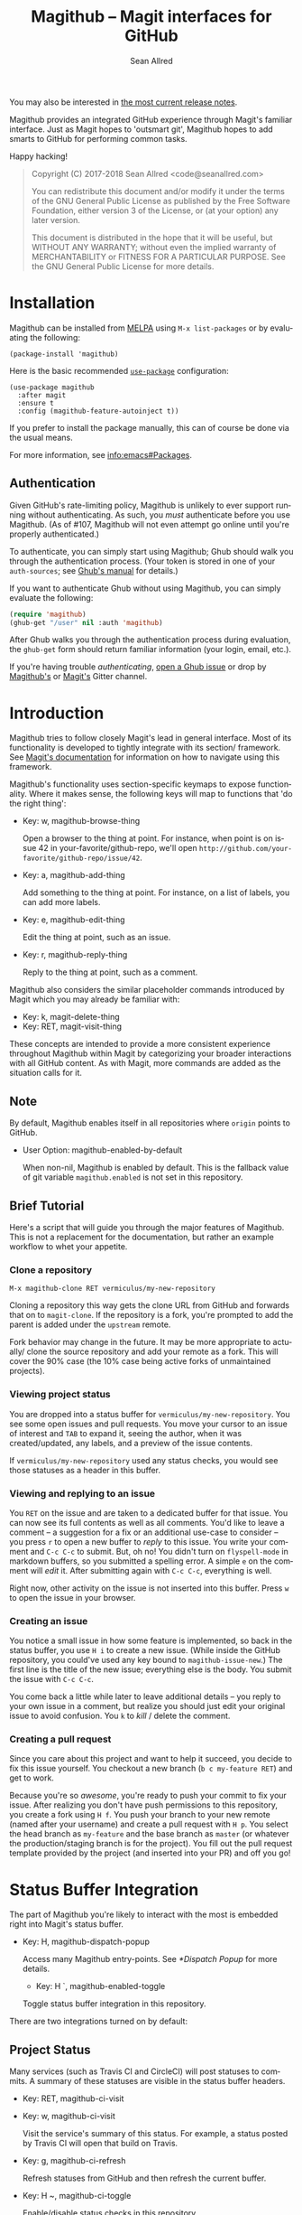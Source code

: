 #+TITLE: Magithub -- Magit interfaces for GitHub
#+AUTHOR: Sean Allred
#+EMAIL: code@seanallred.com
#+DATE:
#+LANGUAGE: en
#+OPTIONS: H:4 num:4 toc:2

You may also be interested in [[https://github.com/vermiculus/magithub/tree/master/RelNotes][the most current release notes]].

Magithub provides an integrated GitHub experience through Magit's familiar
interface.  Just as Magit hopes to 'outsmart git', Magithub hopes to add
smarts to GitHub for performing common tasks.

Happy hacking!

#+BEGIN_QUOTE
Copyright (C) 2017-2018 Sean Allred <code@seanallred.com>

You can redistribute this document and/or modify it under the terms
of the GNU General Public License as published by the Free Software
Foundation, either version 3 of the License, or (at your option) any
later version.

This document is distributed in the hope that it will be useful,
but WITHOUT ANY WARRANTY; without even the implied warranty of
MERCHANTABILITY or FITNESS FOR A PARTICULAR PURPOSE.  See the GNU
General Public License for more details.
#+END_QUOTE

* Installation

Magithub can be installed from [[http://melpa.milkbox.net/#/magithub][MELPA]] using =M-x list-packages= or by
evaluating the following:
#+BEGIN_SRC elisp
  (package-install 'magithub)
#+END_SRC

Here is the basic recommended [[https://github.com/jwiegley/use-package][=use-package=]] configuration:
#+BEGIN_SRC elisp
  (use-package magithub
    :after magit
    :ensure t
    :config (magithub-feature-autoinject t))
#+END_SRC
If you prefer to install the package manually, this can of course be done
via the usual means.

For more information, see [[info:emacs#Packages]].

** Authentication

Given GitHub's rate-limiting policy, Magithub is unlikely to ever support
running without authenticating.  As such, you /must/ authenticate before you
use Magithub.  (As of #107, Magithub will not even attempt go online until
you're properly authenticated.)

To authenticate, you can simply start using Magithub; Ghub should walk you
through the authentication process.  (Your token is stored in one of your
~auth-sources~; see [[https://magit.vc/manual/ghub/How-Ghub-uses-Auth_002dSource.html#How-Ghub-uses-Auth_002dSource][Ghub's manual]] for details.)

If you want to authenticate Ghub without using Magithub, you can simply
evaluate the following:
#+BEGIN_SRC emacs-lisp
  (require 'magithub)
  (ghub-get "/user" nil :auth 'magithub)
#+END_SRC
After Ghub walks you through the authentication process during evaluation,
the ~ghub-get~ form should return familiar information (your login, email,
etc.).

If you're having trouble /authenticating/, [[https://github.com/magit/ghub/issues/new][open a Ghub issue]] or drop by
[[https://gitter.im/vermiculus/magithub][Magithub's]] or [[https://gitter.im/magit/magit][Magit's]] Gitter channel.

* Introduction

Magithub tries to follow closely Magit's lead in general interface.  Most of
its functionality is developed to tightly integrate with its section/
framework.  See [[https://magit.vc/manual/magit/Sections.html#Sections][Magit's documentation]] for information on how to navigate
using this framework.

Magithub's functionality uses section-specific keymaps to expose
functionality.  Where it makes sense, the following keys will map to
functions that 'do the right thing':

- Key: w, magithub-browse-thing

  Open a browser to the thing at point.  For instance, when point is on
  issue 42 in your-favorite/github-repo, we'll open
  =http://github.com/your-favorite/github-repo/issue/42=.

- Key: a, magithub-add-thing

  Add something to the thing at point.  For instance, on a list of labels,
  you can add more labels.

- Key: e, magithub-edit-thing

  Edit the thing at point, such as an issue.

- Key: r, magithub-reply-thing

  Reply to the thing at point, such as a comment.

Magithub also considers the similar placeholder commands introduced by Magit
which you may already be familiar with:

- Key: k, magit-delete-thing
- Key: RET, magit-visit-thing

These concepts are intended to provide a more consistent experience
throughout Magithub within Magit by categorizing your broader interactions
with all GitHub content.  As with Magit, more commands are added as the
situation calls for it.

** Note

By default, Magithub enables itself in all repositories where =origin= points
to GitHub.

- User Option: magithub-enabled-by-default

  When non-nil, Magithub is enabled by default.  This is the fallback value
  of git variable =magithub.enabled= is not set in this repository.

** Brief Tutorial

Here's a script that will guide you through the major features of Magithub.
This is not a replacement for the documentation, but rather an example
workflow to whet your appetite.

*** Clone a repository
#+BEGIN_EXAMPLE
M-x magithub-clone RET vermiculus/my-new-repository
#+END_EXAMPLE
Cloning a repository this way gets the clone URL from GitHub and forwards
that on to ~magit-clone~.  If the repository is a fork, you're prompted to add
the parent is added under the =upstream= remote.

Fork behavior may change in the future.  It may be more appropriate to
actually/ clone the source repository and add your remote as a fork.  This
will cover the 90% case (the 10% case being active forks of unmaintained
projects).

*** Viewing project status
You are dropped into a status buffer for =vermiculus/my-new-repository=.  You
see some open issues and pull requests.  You move your cursor to an issue of
interest and =TAB= to expand it, seeing the author, when it was
created/updated, any labels, and a preview of the issue contents.

If =vermiculus/my-new-repository= used any status checks, you would see those
statuses as a header in this buffer.

*** Viewing and replying to an issue
You =RET= on the issue and are taken to a dedicated buffer for that issue.
You can now see its full contents as well as all comments.  You'd like to
leave a comment -- a suggestion for a fix or an additional use-case to
consider -- you press =r= to open a new buffer to /reply/ to this issue.  You
write your comment and =C-c C-c= to submit.  But, oh no!  You didn't turn on
=flyspell-mode= in markdown buffers, so you submitted a spelling error.  A
simple =e= on the comment will /edit/ it.  After submitting again with =C-c C-c=,
everything is well.

Right now, other activity on the issue is not inserted into this buffer.
Press =w= to open the issue in your browser.

*** Creating an issue
You notice a small issue in how some feature is implemented, so back in the
status buffer, you use =H i= to create a new issue.  (While inside the GitHub
repository, you could've used any key bound to ~magithub-issue-new~.)  The
first line is the title of the new issue; everything else is the body.  You
submit the issue with =C-c C-c=.

You come back a little while later to leave additional details -- you reply
to your own issue in a comment, but realize you should just edit your
original issue to avoid confusion.  You =k= to /kill/ / delete the comment.

*** Creating a pull request
Since you care about this project and want to help it succeed, you decide to
fix this issue yourself.  You checkout a new branch (=b c my-feature RET=) and
get to work.

Because you're so /awesome/, you're ready to push your commit to fix your
issue.  After realizing you don't have push permissions to this repository,
you create a fork using =H f=.  You push your branch to your new remote (named
after your username) and create a pull request with =H p=.  You select the
head branch as =my-feature= and the base branch as =master= (or whatever the
production/staging branch is for the project).  You fill out the pull
request template provided by the project (and inserted into your PR) and off
you go!

* Status Buffer Integration

The part of Magithub you're likely to interact with the most is
embedded right into Magit's status buffer.

- Key: H, magithub-dispatch-popup

  Access many Magithub entry-points.  See [[*Dispatch Popup]] for more details.

  - Key: H `, magithub-enabled-toggle

  Toggle status buffer integration in this repository.

There are two integrations turned on by default:

** Project Status

Many services (such as Travis CI and CircleCI) will post statuses to
commits.  A summary of these statuses are visible in the status buffer
headers.

- Key: RET, magithub-ci-visit
- Key: w, magithub-ci-visit

  Visit the service's summary of this status.  For example, a status posted
  by Travis CI will open that build on Travis.

- Key: g, magithub-ci-refresh

  Refresh statuses from GitHub and then refresh the current buffer.

- Key: H ~, magithub-ci-toggle

  Enable/disable status checks in this repository.

** Open Issues and Pull Requests

These will also display in the status buffer.  There's a lot of
functionality available right from an issue section.

- Key: g, magithub-issue-refresh

  Refresh issues and pull requests from GitHub and then refresh the current
  buffer.

- Key: RET, magithub-issue-visit

  Open a new buffer to view an issue and its comments.

- Key: w, magithub-issue-browse
- Key: w, magithub-pull-browse

  Browse this issue / pull request on GitHub.

- Key: N, magithub-issue-personal-note

  Opens a buffer for offline note-taking.

- Key: L, magithub-issue-add-labels

  Add labels to the issue.

- Key a, magithub-label-add
- Key k, magithub-label-remove

  When point is on a label section, you can add/remove labels (provided you
  have permission to do so).

- Command: magithub-label-color-replace

  Labels are colored as they would be on GitHub.  In some themes, this
  produces an illegible or otherwise undesirable color.  This command can
  help you find a substitute for labels of this color.

- Variable: magithub-issue-details-hook

  Control which issue details display in the status buffer.  Functions
  intended for this variable use the =magithub-issue-detail-insert-*= prefix.

  Performance note: judicious use of this variable can improve your overall
  Magit experience in large buffers.

- User Option: magithub-issue-issue-filter-functions
- User Option: magithub-issue-pull-request-filter-functions

  These are lists of functions which must all return non-nil for an issue/PR
  to be displayed in the status buffer.  They all receive the issue/PR
  object as their sole argument.  For example, you might want to filter out
  issues labels =enhancement= from your list:

  #+BEGIN_SRC emacs-lisp
    (setq magithub-issue-issue-filter-functions
          (list (lambda (issue)          ; don't show enhancement requests
                  (not
                   (member "enhancement"
                           (let-alist issue
                             (ghubp-get-in-all '(name) .labels)))))))
  #+END_SRC

*** Manipulating the Cache
    When point is on a Magithub-controlled section (like the status header):
    | Default Key | Description                                |
    |-------------+--------------------------------------------|
    | =g=           | Refresh only this section's GitHub content |
    | =C-u g=       | Like =g=, but works on the whole buffer      |

    See also the variable documentation for =magithub-cache=.

*** Offline Mode
    | Default Key | Description         |
    |-------------+---------------------|
    | =H O=         | Toggle offline mode |

    Offline mode was introduced for those times when you're on the go, but you'd
    still like to have an overview of GitHub data in your status buffer.  It's
    also useful for folks who want to explicitly control when Emacs communicates
    with GitHub -- for this purpose, you can use =C-u g= (discussed above) to pull
    data from GitHub while in offline mode.

    To start into offline mode, throw ~(setq magithub-cache t)~ in your
    configuration.  See that variable's documentation for details.

*** Controlling Sections

    Sections like the issue list and the status header can be toggled with the
    interactive functions of the form =magithub-toggle-*=.  These functions have
    no default keybinding.

    Since status checks can be API-hungry and not all projects use them, you can
    disable the status header at the repository-level with =H ~=; see the Status
    Checks section for more information.

* Dispatch Popup

Much of Magithub's functionality, including configuration options, is behind
this popup.  In Magit status buffers, it's bound to =H=.

- Key: d, magithub-dashboard

  See [[*Dashboard]].

- Key c, magithub-create

  Push a local repository up to GitHub.

- Key H, magithub-browse

  Open the current repository in your browser.

- Key f, magithub-fork

  Fork this repository on GitHub.  This will add your fork as a remote under
  your username.  For example, if user =octocat= forked Magit, we would see a
  new remote called =octocat= pointing to =octocat/magit=.

- Key i, magithub-issue-new
- Key p, magithub-pull-request-new

  Open a new buffer to create an issue or open a pull request.  See
  [[*Creating Content]].

- Key x, magithub-proxy-set

  Set the 'proxy' used for this repository.  See [[*Proxies]].

- Key O, magithub-toggle-online

  Control whether Magithub is considered 'online'.  This controls the
  behavior of the the cache (via variable ~magithub-cache~).  This may go away
  in the future.  See [[*Controlling the Cache]] for more details.

** Configuration

Per-repository configuration is controlled via git variables.

- Key `, magithub-enabled-toggle

  Turn Magithub on/off (completely).

- Key ~, magithub-ci-toggle

  Turn the project status header on/off.

** Meta

Since Magithub is so integrated with Magit, there's often confusion about
whom to ask for support (especially for users of preconfigured Emacsen like
Spacemacs and Prelude).  Hopefully, these functions can direct you to the
appropriate spot.

- Key &, magithub--meta-new-issue

  Open the browser to create a new issue for Magithub functionality
  described in this document.

- Key h, magithub--meta-help

  Open the browser to ask for help on Gitter, a GitHub-focused chatroom.

* 'Features'

Given that some features of Magithub are not desired by or appropriate for
every type of user, there are features that are not turned on by default.
These are features that are injected into standard Magit popups.

The list of available features is available in constant
~magithub-feature-list~.  Despite its name, this is an alist of symbols (i.e.,
'features') to functions that install the feature.  While the documentation
for each feature lives in that symbol, you would normally not otherwise
interact with it.

- Function: magithub-feature-autoinject

  This function is the expected interface to install features.  You will
  normally use
  #+BEGIN_SRC emacs-lisp
    (magithub-feature-autoinject t)
  #+END_SRC
  in your configuration to install all features, but you have the option of
  installing them one at a time using the symbols from constant
  ~magithub-feature-list~ or as a list of those symbols:
  #+BEGIN_SRC emacs-lisp
    (magithub-feature-autoinject 'commit-browse)
    (magithub-feature-autoinject '(commit-browse pull-request-merge))
  #+END_SRC

* Cloning

- Command: magithub-clone

  Clone a repository from GitHub.

- User Option: magithub-clone-default-directory

  The default destination directory to use for cloning.

- User Option: magithub-preferred-remote-method

  This option is a symbol indicating the preferred cloning method (between
  HTTPS, SSH, and the =git://= protocol).

* Dashboard

The dashboard shows you information pertaining to /you/:
- notifications
- issues and pull requests you're assigned per repository
as well as contextual information like the logged-in user and [[https://developer.github.com/v3/#rate-limiting][rate-limiting]]
information.

- Command: magithub-dashboard

  View your dashboard.

- Key ;: magithub-dashboard-popup

  Configure your global dashboard settings.

- User Option: magithub-dashboard-show-read-notifications

  When non-nil, we'll show read notifications in the dashboard.

* Creating Content

It's great to read about what's been happening, but it's even better to
contribute your own thoughts and activity!

- Key H i, magithub-issue-new
- Key H p, magithub-pull-request-new

  Create issues and pull requests.  If you have push access to the
  repository, you'll have the opportunity to add labels before you submit
  the issue.

  Creating a pull request requires a HEAD branch, a BASE branch, and to know
  which remote points to your fork.

- Key r, magithub-comment-new
- Key r, magithub-comment-reply

  On an issue or pull request section, ~magithub-comment-new~ will allow you
  to post a comment to that issue/PR.  If point is already on a comment,
  ~magithub-comment-reply~ will quote the comment at point for you.

* Caching
Caching is a complicated topic with a long Magithub history of, well,
failure.  As of today, all data retrieved from the API is cached by
default.  Using =g= on Magithub sections will usually refresh the information
in the buffer pertaining to that section.  Otherwise, =C-u g= in any Magit
buffer will refresh all GitHub data in that buffer.

This behavior may change in the future, but for now, it's the most stable
option.

- Variable: magithub-cache

  More details on the behavior of the cache can be found in this variable
  (which also defines the behavior of the cache).

* Proxies

It's not uncommon to have repositories where the bug-tracker is in a
separate repository.  For these cases, you can use the idea of 'proxies'.  A
proxy is a remote (with a GitHub-associated URL) that you choose to use for
all GitHub API requests concerning the /actual/ current repository.  This is
manifest in the git variable =magithub.proxy=.

- Function magithub-proxy-set-default

  If you consistently use a specific remote name for the bug tracker, you
  can set it globally.

All GitHub requests specific to the current repository context are routed
through ~magithub-repo~ which respects this proxy.

* Unfiled

** Content
*** Working with Repositories
**** DONE General
| Default Key        | Description                                    |
|--------------------+------------------------------------------------|
| =H H=                | Opens the current repository in the browser    |
| =H c=                | Creates the current local repository on GitHub |
| =M-x magithub-clone= | Clone a repository                             |

=magithub-clone= may appear to be a thin wrapper over =magit-clone=, but it's
quite a bit smarter than that.  We'll of course respect
=magithub-preferred-remote-method= when cloning the repository, but we can
also detect when the repository is a fork and can create and set an upstream
remote accordingly (similar to =M-x magithub-fork=).

**** DONE Issues
| Default Key | Description              |
|-------------+--------------------------|
| =H i=         | Create a new issue       |
| =RET=         | Open the issue in GitHub |

You can filter issues with =magithub-issue-issue-filter-functions=:
#+BEGIN_SRC emacs-lisp
  (setq magithub-issue-issue-filter-functions
        (list (lambda (issue) ; don't show enhancement requests
                (not
                 (member "enhancement"
                         (let-alist issue
                           (ghubp-get-in-all '(name) .labels)))))))
#+END_SRC
Each function in the =*-functions= list must return non-nil for the issue to
appear in the issue list.  See also the documentation for that variable.

**** DONE Forking and Pull Requests
| Default Key | Description                   |
|-------------+-------------------------------|
| =H f=         | Fork the current repository   |
| =H p=         | Submit pull requests upstream |

You can also filter pull requests with
=magithub-issue-pull-request-filter-functions=.  See the section on
issue-filtering for an example.

**** TODO Labels
| Default Key                      | Description                               |
|----------------------------------+-------------------------------------------|
| =M-x magithub-label-color-replace= | Choose a new color for the label at point |

By default, Magithub will adopt the color used by GitHub when showing
labels.  In some themes, this doesn't provide enough contrast.  Use =M-x
magithub-label-color-replace= to replace the current label's color with
another one.  (This will apply to all labels in all repositories, but will
of course not apply to all /shades/ of the original color.)

**** TODO Status Checks
| Default Key | Description                                      |
|-------------+--------------------------------------------------|
| =RET=         | Visit the status's dashboard in your browser     |
| =TAB=         | On the status header, show individual CI details |
| =H ~=         | Toggle status integration for this repository    |

When the status buffer first opens, the status header is inserted at the top
and probably looks something like this:
#+BEGIN_EXAMPLE
Status:   Success
#+END_EXAMPLE

You can get a breakdown of which checks succeeded and which failed by using
=TAB=:
#+BEGIN_EXAMPLE
Status:   Success
          Checks for ref: develop
          Success The Travis CI build passed continuous-integration/travis-ci/push
#+END_EXAMPLE

Pressing =RET= on the header will take you to the dashboard associated with
that status check.  If there's more than one status check here, you'll be
prompted to choose a check (e.g., Travis, Circle, CLA, ...).  Of course, if
you expand the header to show the individual checks, =RET= on those will take
you straight to that check.

*** TODO Your Dashboard
Check out =M-x magithub-dashboard= to view your notifications and issues
assigned to you

** TODO 'Tricks'

Most of Magithub is implemented in pure Elisp now, but there are a few
lingering goodies that haven't been ported (since their real logic is
non-trivial).  These definitions are relegated to =magithub-issue-tricks.el=.

Make sure to install [[https://hub.github.com][=hub=]] and add it to your ~exec-path~ if you intend to use
these functions.  After installation, use =hub browse= from a directory with a
GitHub repository to force the program to authenticate -- this avoids some
weirdness on the Emacs side of things.

# Local Variables:
# fill-column: 76
# End:
